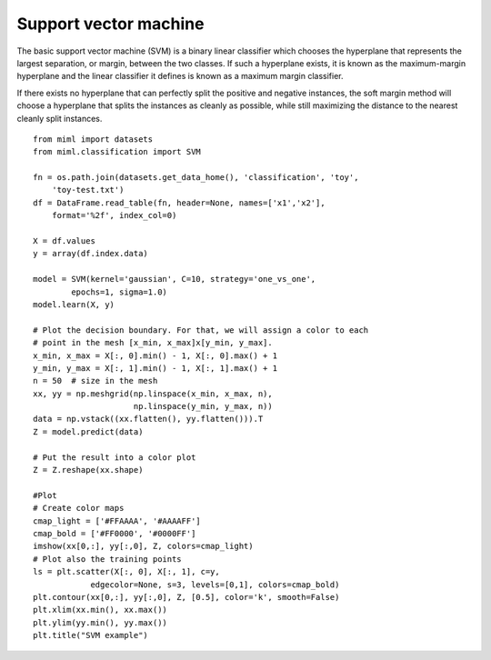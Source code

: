 .. _examples-miml-classification-svm:

*************************************
Support vector machine
*************************************

The basic support vector machine (SVM) is a binary linear classifier which chooses the hyperplane that 
represents the largest separation, or margin, between the two classes. If such a hyperplane exists, it 
is known as the maximum-margin hyperplane and the linear classifier it defines is known as a maximum 
margin classifier.

If there exists no hyperplane that can perfectly split the positive and negative instances, the soft 
margin method will choose a hyperplane that splits the instances as cleanly as possible, while still 
maximizing the distance to the nearest cleanly split instances.

::

    from miml import datasets
    from miml.classification import SVM

    fn = os.path.join(datasets.get_data_home(), 'classification', 'toy', 
        'toy-test.txt')
    df = DataFrame.read_table(fn, header=None, names=['x1','x2'], 
        format='%2f', index_col=0)

    X = df.values
    y = array(df.index.data)

    model = SVM(kernel='gaussian', C=10, strategy='one_vs_one',
            epochs=1, sigma=1.0)
    model.learn(X, y)

    # Plot the decision boundary. For that, we will assign a color to each
    # point in the mesh [x_min, x_max]x[y_min, y_max].
    x_min, x_max = X[:, 0].min() - 1, X[:, 0].max() + 1
    y_min, y_max = X[:, 1].min() - 1, X[:, 1].max() + 1
    n = 50  # size in the mesh
    xx, yy = np.meshgrid(np.linspace(x_min, x_max, n),
                         np.linspace(y_min, y_max, n))
    data = np.vstack((xx.flatten(), yy.flatten())).T
    Z = model.predict(data)

    # Put the result into a color plot
    Z = Z.reshape(xx.shape)

    #Plot
    # Create color maps
    cmap_light = ['#FFAAAA', '#AAAAFF']
    cmap_bold = ['#FF0000', '#0000FF']
    imshow(xx[0,:], yy[:,0], Z, colors=cmap_light)
    # Plot also the training points
    ls = plt.scatter(X[:, 0], X[:, 1], c=y,
                edgecolor=None, s=3, levels=[0,1], colors=cmap_bold)
    plt.contour(xx[0,:], yy[:,0], Z, [0.5], color='k', smooth=False)
    plt.xlim(xx.min(), xx.max())
    plt.ylim(yy.min(), yy.max())
    plt.title("SVM example")
    
.. image:: ../../../_static/miml/svm.png